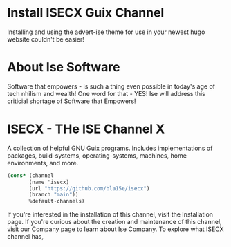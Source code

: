 #+date: 2024-04-03T21:09:28-04:00
#+hugo_front_matter_key_replace: description>summary
#+property: header-args :eval never-export

* Install ISECX Guix Channel
:PROPERTIES:
:EXPORT_HUGO_SECTION:
:EXPORT_FILE_NAME: installation
:EXPORT_DESCRIPTION: Extend your GNU Guix installation with ISECX
:EXPORT_HUGO_MENU: :menu "nav" :weight 1 :name Channel Installation :url /installation
:END:
Installing and using the advert-ise theme for use in your newest hugo website couldn't be easier!

* About Ise Software
:PROPERTIES:
:EXPORT_HUGO_SECTION:
:EXPORT_FILE_NAME: company
:EXPORT_DESCRIPTION: An accurate little something something about your favorite hip tech company, Ise.
:EXPORT_HUGO_MENU: :menu "nav" :weight 2 :name Company :url /company
:END:
Software that empowers - is such a thing even possible in today's age of tech nhilism and wealth! One word for that - YES! Ise will address this criticial shortage of Software that Empowers!


* ISECX - THe ISE Channel X 
:PROPERTIES:
:EXPORT_HUGO_SECTION: 
:EXPORT_FILE_NAME: _index
:EXPORT_DESCRIPTION: ISE Public GNU Guix Channel Website
:END:
A collection of helpful GNU Guix programs. Includes implementations of packages, build-systems, operating-systems, machines, home environments, and more.

#+begin_src scheme
(cons* (channel
       (name 'isecx)
       (url "https://github.com/bla15e/isecx")
       (branch "main"))
       %default-channels)
#+end_src

If you're interested in the installation of this channel, visit the Installation page. If you're curious about the creation and maintenance of this channel, visit our Company page to learn about Ise Company. To explore what ISECX channel has, 
